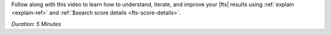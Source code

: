 Follow along with this video to learn how to understand, iterate, and
improve your |fts| results using :ref:`explain <explain-ref>` and
:ref:`$search score details <fts-score-details>`.

*Duration: 5 Minutes*

.. video:: https://youtu.be/KPrunyBrehcgst